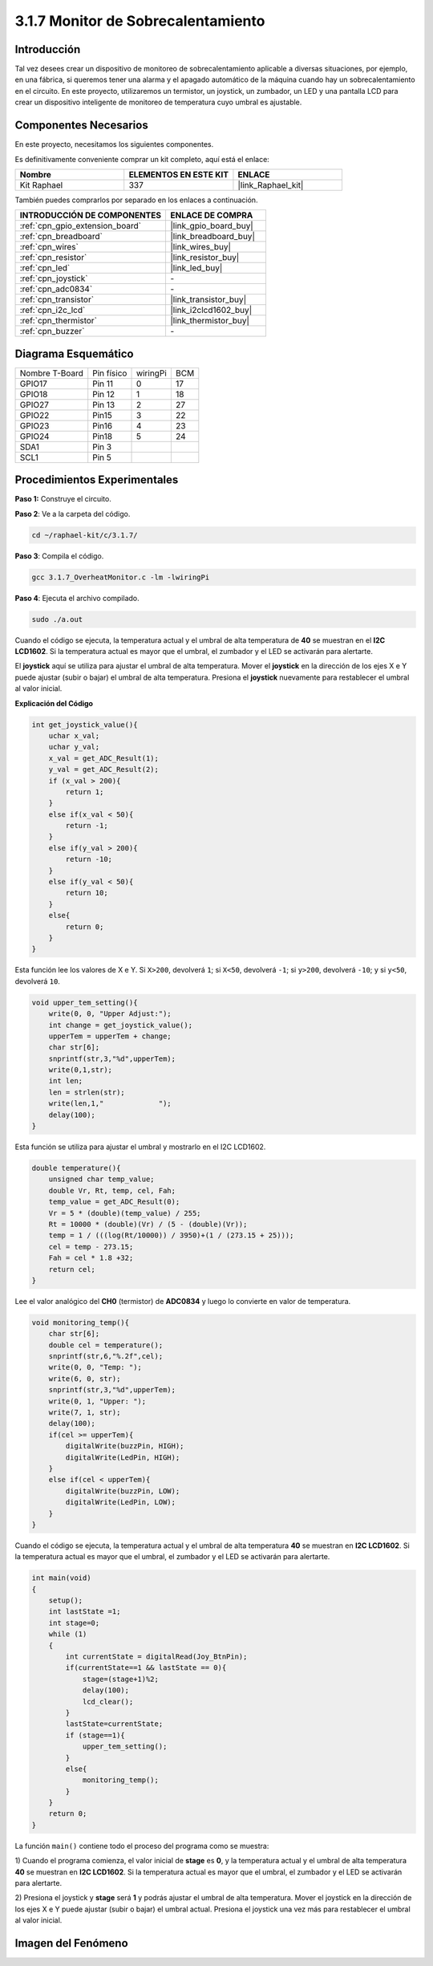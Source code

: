 .. nota::

    ¡Hola! Bienvenido a la comunidad de entusiastas de SunFounder Raspberry Pi & Arduino & ESP32 en Facebook. Sumérgete más en Raspberry Pi, Arduino y ESP32 con otros entusiastas.

    **¿Por qué unirse?**

    - **Soporte de expertos**: Resuelve problemas postventa y desafíos técnicos con la ayuda de nuestra comunidad y equipo.
    - **Aprende y comparte**: Intercambia consejos y tutoriales para mejorar tus habilidades.
    - **Vistas previas exclusivas**: Obtén acceso anticipado a anuncios de nuevos productos y adelantos.
    - **Descuentos especiales**: Disfruta de descuentos exclusivos en nuestros productos más nuevos.
    - **Promociones festivas y sorteos**: Participa en sorteos y promociones de temporada.

    👉 ¿Listo para explorar y crear con nosotros? Haz clic en [|link_sf_facebook|] y únete hoy mismo.

.. _3.1.7_c_pi5:

3.1.7 Monitor de Sobrecalentamiento
==================================

Introducción
-------------------

Tal vez desees crear un dispositivo de monitoreo de sobrecalentamiento aplicable a diversas 
situaciones, por ejemplo, en una fábrica, si queremos tener una alarma y el apagado automático 
de la máquina cuando hay un sobrecalentamiento en el circuito. En este proyecto, utilizaremos 
un termistor, un joystick, un zumbador, un LED y una pantalla LCD para crear un dispositivo 
inteligente de monitoreo de temperatura cuyo umbral es ajustable.

Componentes Necesarios
------------------------------

En este proyecto, necesitamos los siguientes componentes.

.. image:: ../img/list_Overheat_Monitor.png
    :align: center

Es definitivamente conveniente comprar un kit completo, aquí está el enlace:

.. list-table::
    :widths: 20 20 20
    :header-rows: 1

    *   - Nombre
        - ELEMENTOS EN ESTE KIT
        - ENLACE
    *   - Kit Raphael
        - 337
        - |link_Raphael_kit|

También puedes comprarlos por separado en los enlaces a continuación.

.. list-table::
    :widths: 30 20
    :header-rows: 1

    *   - INTRODUCCIÓN DE COMPONENTES
        - ENLACE DE COMPRA

    *   - :ref:`cpn_gpio_extension_board`
        - |link_gpio_board_buy|
    *   - :ref:`cpn_breadboard`
        - |link_breadboard_buy|
    *   - :ref:`cpn_wires`
        - |link_wires_buy|
    *   - :ref:`cpn_resistor`
        - |link_resistor_buy|
    *   - :ref:`cpn_led`
        - |link_led_buy|
    *   - :ref:`cpn_joystick`
        - \-
    *   - :ref:`cpn_adc0834`
        - \-
    *   - :ref:`cpn_transistor`
        - |link_transistor_buy|
    *   - :ref:`cpn_i2c_lcd`
        - |link_i2clcd1602_buy|
    *   - :ref:`cpn_thermistor`
        - |link_thermistor_buy|
    *   - :ref:`cpn_buzzer`
        - \-

Diagrama Esquemático
--------------------------

============== ========== ======== ===
Nombre T-Board Pin físico wiringPi BCM
GPIO17         Pin 11     0        17
GPIO18         Pin 12     1        18
GPIO27         Pin 13     2        27
GPIO22         Pin15      3        22
GPIO23         Pin16      4        23
GPIO24         Pin18      5        24
SDA1           Pin 3             
SCL1           Pin 5             
============== ========== ======== ===

.. image:: ../img/Schematic_three_one8.png
   :align: center

Procedimientos Experimentales
----------------------------------

**Paso 1:** Construye el circuito.

.. image:: ../img/image258.png

**Paso 2**: Ve a la carpeta del código.

.. raw:: html

   <run></run>

.. code-block:: 

    cd ~/raphael-kit/c/3.1.7/

**Paso 3**: Compila el código.

.. raw:: html

   <run></run>

.. code-block:: 

    gcc 3.1.7_OverheatMonitor.c -lm -lwiringPi

**Paso 4**: Ejecuta el archivo compilado.

.. raw:: html

   <run></run>

.. code-block:: 

    sudo ./a.out

Cuando el código se ejecuta, la temperatura actual y el umbral de alta temperatura 
de **40** se muestran en el **I2C LCD1602**. Si la temperatura actual es mayor que 
el umbral, el zumbador y el LED se activarán para alertarte.

El **joystick** aquí se utiliza para ajustar el umbral de alta temperatura. Mover 
el **joystick** en la dirección de los ejes X e Y puede ajustar (subir o bajar) el 
umbral de alta temperatura. Presiona el **joystick** nuevamente para restablecer el 
umbral al valor inicial.

.. nota::

    * Si aparece el mensaje de error ``wiringPi.h: No such file or directory``, por favor consulta :ref:`install_wiringpi`.
    * Si obtienes el error ``Unable to open I2C device: No such file or directory``, necesitas consultar :ref:`i2c_config` para habilitar I2C y verificar si el cableado es correcto.
    * Si el código y el cableado están bien, pero el LCD aún no muestra contenido, puedes girar el potenciómetro en la parte posterior para aumentar el contraste.

**Explicación del Código**

.. code-block:: c

    int get_joystick_value(){
        uchar x_val;
        uchar y_val;
        x_val = get_ADC_Result(1);
        y_val = get_ADC_Result(2);
        if (x_val > 200){
            return 1;
        }
        else if(x_val < 50){
            return -1;
        }
        else if(y_val > 200){
            return -10;
        }
        else if(y_val < 50){
            return 10;
        }
        else{
            return 0;
        }
    }

Esta función lee los valores de X e Y. Si ``X>200``, devolverá 
``1``; si ``X<50``, devolverá ``-1``; si ``y>200``, devolverá 
``-10``; y si ``y<50``, devolverá ``10``.

.. code-block:: c

    void upper_tem_setting(){
        write(0, 0, "Upper Adjust:");
        int change = get_joystick_value();
        upperTem = upperTem + change;
        char str[6];
        snprintf(str,3,"%d",upperTem);
        write(0,1,str);
        int len;
        len = strlen(str);
        write(len,1,"             ");
        delay(100);
    }

Esta función se utiliza para ajustar el umbral y mostrarlo en el I2C LCD1602.

.. code-block:: c

    double temperature(){
        unsigned char temp_value;
        double Vr, Rt, temp, cel, Fah;
        temp_value = get_ADC_Result(0);
        Vr = 5 * (double)(temp_value) / 255;
        Rt = 10000 * (double)(Vr) / (5 - (double)(Vr));
        temp = 1 / (((log(Rt/10000)) / 3950)+(1 / (273.15 + 25)));
        cel = temp - 273.15;
        Fah = cel * 1.8 +32;
        return cel;
    }

Lee el valor analógico del **CH0** (termistor) de **ADC0834** y luego lo 
convierte en valor de temperatura.

.. code-block:: c

    void monitoring_temp(){
        char str[6];
        double cel = temperature();
        snprintf(str,6,"%.2f",cel);
        write(0, 0, "Temp: ");
        write(6, 0, str);
        snprintf(str,3,"%d",upperTem);
        write(0, 1, "Upper: ");
        write(7, 1, str);
        delay(100);
        if(cel >= upperTem){
            digitalWrite(buzzPin, HIGH);
            digitalWrite(LedPin, HIGH);
        }
        else if(cel < upperTem){
            digitalWrite(buzzPin, LOW);
            digitalWrite(LedPin, LOW);
        }
    }

Cuando el código se ejecuta, la temperatura actual y el umbral de alta 
temperatura **40** se muestran en **I2C LCD1602**. Si la temperatura 
actual es mayor que el umbral, el zumbador y el LED se activarán para alertarte.

.. code-block:: c

    int main(void)
    {
        setup();
        int lastState =1;
        int stage=0;
        while (1)
        {
            int currentState = digitalRead(Joy_BtnPin);
            if(currentState==1 && lastState == 0){
                stage=(stage+1)%2;
                delay(100);
                lcd_clear();
            }
            lastState=currentState;
            if (stage==1){
                upper_tem_setting();
            }
            else{
                monitoring_temp();
            }
        }
        return 0;
    }

La función ``main()`` contiene todo el proceso del programa como se muestra:

1) Cuando el programa comienza, el valor inicial de **stage** es **0**, y la 
temperatura actual y el umbral de alta temperatura **40** se muestran en **I2C LCD1602**. 
Si la temperatura actual es mayor que el umbral, el zumbador y el LED se activarán para alertarte.

2) Presiona el joystick y **stage** será **1** y podrás ajustar el umbral de alta temperatura. 
Mover el joystick en la dirección de los ejes X e Y puede ajustar (subir o bajar) el umbral 
actual. Presiona el joystick una vez más para restablecer el umbral al valor inicial.



Imagen del Fenómeno
-------------------------

.. image:: ../img/image259.jpeg
   :align: center